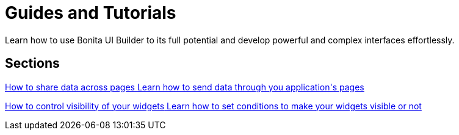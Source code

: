 = Guides and Tutorials
:description: Learn how to use Bonita UI Builder to its full potential and develop powerful and complex interfaces effortlessly.

{description}



[.card-section]
== Sections

[.card.card-index]
--
xref:how-to-share-data-across-pages.adoc[[.card-title]#How to share data across pages# [.card-body.card-content-overflow]#pass:q[Learn how to send data through you application's pages]#]
--

[.card.card-index]
--
xref:how-to-control-visibility-of-widgets.adoc[[.card-title]#How to control visibility of your widgets# [.card-body.card-content-overflow]#pass:q[Learn how to set conditions to make your widgets visible or not]#]
--
